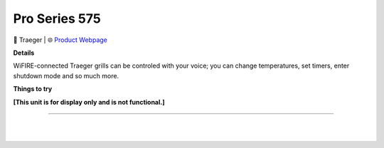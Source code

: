 Pro Series 575
**********

.. image:: images/products/TraegerGrillsPro575.png

🔹 Traeger |  🌐 `Product Webpage <https://www.amazon.com/Traeger-Grills-TFB57GZEO-Smoker-Bronze/dp/B07T2FWL8Q>`_

**Details** 

WiFIRE-connected Traeger grills can be controled with your voice; you can change temperatures, set timers, enter shutdown mode and so much more.	

**Things to try**

**[This unit is for display only and is not functional.]**

------------

|
|